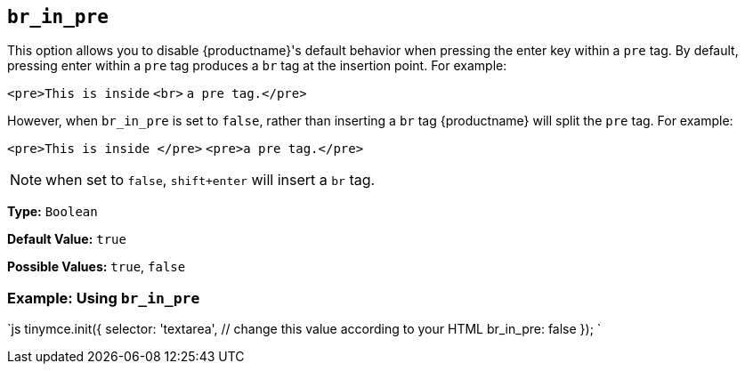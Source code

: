 == `br_in_pre`

This option allows you to disable {productname}'s default behavior when pressing the enter key within a `pre` tag. By default, pressing enter within a `pre` tag produces a `br` tag at the insertion point. For example:

`<pre>This is inside` `<br>` `a pre tag.</pre>`

However, when `br_in_pre` is set to `false`, rather than inserting a `br` tag {productname} will split the `pre` tag. For example:

`<pre>This is inside </pre>`
`<pre>a pre tag.</pre>`

NOTE: when set to `false`, `shift+enter` will insert a `br` tag.

*Type:* `Boolean`

*Default Value:* `true`

*Possible Values:* `true`, `false`

=== Example: Using `br_in_pre`

`js
tinymce.init({
  selector: 'textarea',  // change this value according to your HTML
  br_in_pre: false
});
`
